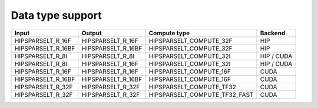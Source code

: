 .. meta::
   :description: hipSPARSELt API library data type support
   :keywords: hipSPARSELt, ROCm, API library, API reference, data type, support

.. _data-type-support:

******************************************
Data type support
******************************************

.. csv-table::
   :header: "Input", "Output", "Compute type", "Backend"

   "HIPSPARSELT_R_16F", "HIPSPARSELT_R_16F", "HIPSPARSELT_COMPUTE_32F", "HIP"
   "HIPSPARSELT_R_16BF", "HIPSPARSELT_R_16BF", "HIPSPARSELT_COMPUTE_32F", "HIP"
   "HIPSPARSELT_R_8I", "HIPSPARSELT_R_8I", "HIPSPARSELT_COMPUTE_32I", "HIP / CUDA"
   "HIPSPARSELT_R_8I", "HIPSPARSELT_R_16F", "HIPSPARSELT_COMPUTE_32I", "HIP / CUDA"
   "HIPSPARSELT_R_16F", "HIPSPARSELT_R_16F", "HIPSPARSELT_COMPUTE_16F", "CUDA"
   "HIPSPARSELT_R_16BF", "HIPSPARSELT_R_16BF", "HIPSPARSELT_COMPUTE_16F", "CUDA"
   "HIPSPARSELT_R_32F", "HIPSPARSELT_R_32F", "HIPSPARSELT_COMPUTE_TF32", "CUDA"
   "HIPSPARSELT_R_32F", "HIPSPARSELT_R_32F", "HIPSPARSELT_COMPUTE_TF32_FAST", "CUDA"
